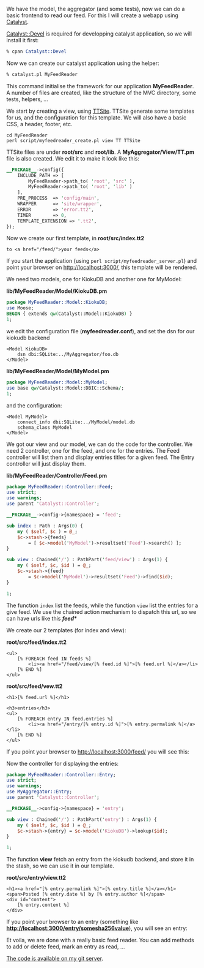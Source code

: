 We have the model, the aggregator (and some tests), now we can do a
basic frontend to read our feed. For this I will create a webapp using
[[http://www.catalystframework.org][Catalyst]].

[[http://search.cpan.org/perldoc?Catalyst::Devel][Catalyst::Devel]] is
required for developping catalyst application, so we will install it
first:

#+BEGIN_SRC perl
    % cpan Catalyst::Devel
#+END_SRC

Now we can create our catalyst application using the helper:

#+BEGIN_SRC perl
    % catalyst.pl MyFeedReader
#+END_SRC

This command initialise the framework for our application
*MyFeedReader*. A number of files are created, like the structure of the
MVC directory, some tests, helpers, ...

We start by creating a view, using
[[http://search.cpan.org/perldoc?Catalyst::View::TT][TTSite]]. TTSite
generate some templates for us, and the configuration for this template.
We will also have a basic CSS, a header, footer, etc.

#+BEGIN_EXAMPLE
    cd MyFeedReader
    perl script/myfeedreader_create.pl view TT TTSite
#+END_EXAMPLE

TTSite files are under *root/src* and *root/lib*. A
*MyAggregator/View/TT.pm* file is also created. We edit it to make it
look like this:

#+BEGIN_SRC perl
    __PACKAGE__->config({
        INCLUDE_PATH => [
            MyFeedReader->path_to( 'root', 'src' ),
            MyFeedReader->path_to( 'root', 'lib' )
        ],
        PRE_PROCESS  => 'config/main',
        WRAPPER      => 'site/wrapper',
        ERROR        => 'error.tt2',
        TIMER        => 0,
        TEMPLATE_EXTENSION => '.tt2',
    });
#+END_SRC

Now we create our first template, in *root/src/index.tt2*

#+BEGIN_EXAMPLE
    to <a href="/feed/">your feeds</a>
#+END_EXAMPLE

If you start the application (using
=perl script/myfeedreader_server.pl=) and point your browser on
http://localhost:3000/, this template will be rendered.

We need two models, one for KiokuDB and another one for MyModel:

*lib/MyFeedReader/Model/KiokuDB.pm*

#+BEGIN_SRC perl
    package MyFeedReader::Model::KiokuDB;
    use Moose;
    BEGIN { extends qw(Catalyst::Model::KiokuDB) }
    1;
#+END_SRC

we edit the configuration file (*myfeedreader.conf*), and set the dsn
for our kiokudb backend

#+BEGIN_EXAMPLE
        <Model KiokuDB>
            dsn dbi:SQLite:../MyAggregator/foo.db
        </Model>
#+END_EXAMPLE

*lib/MyFeedReader/Model/MyModel.pm*

#+BEGIN_SRC perl
    package MyFeedReader::Model::MyModel;
    use base qw/Catalyst::Model::DBIC::Schema/;
    1;
#+END_SRC

and the configuration:

#+BEGIN_EXAMPLE
    <Model MyModel>
        connect_info dbi:SQLite:../MyModel/model.db
        schema_class MyModel
    </Model>
#+END_EXAMPLE

We got our view and our model, we can do the code for the controller. We
need 2 controller, one for the feed, and one for the entries. The Feed
controller will list them and display entries titles for a given feed.
The Entry controller will just display them.

*lib/MyFeedReader/Controller/Feed.pm*

#+BEGIN_SRC perl
    package MyFeedReader::Controller::Feed;
    use strict;
    use warnings;
    use parent 'Catalyst::Controller';

    __PACKAGE__->config->{namespace} = 'feed';

    sub index : Path : Args(0) {
        my ( $self, $c ) = @_;
        $c->stash->{feeds}
            = [ $c->model('MyModel')->resultset('Feed')->search() ];
    }

    sub view : Chained('/') : PathPart('feed/view') : Args(1) {
        my ( $self, $c, $id ) = @_;
        $c->stash->{feed}
            = $c->model('MyModel')->resultset('Feed')->find($id);
    }

    1;
#+END_SRC

The function =index= list the feeds, while the function =view= list the
entries for a give feed. We use the chained action mechanism to dispatch
this url, so we can have urls like this */feed/**

We create our 2 templates (for index and view):

*root/src/feed/index.tt2*

#+BEGIN_EXAMPLE
    <ul>
        [% FOREACH feed IN feeds %]
            <li><a href="/feed/view/[% feed.id %]">[% feed.url %]</a></li>
        [% END %]
    </ul>
#+END_EXAMPLE

*root/src/feed/vew.tt2*

#+BEGIN_EXAMPLE
    <h1>[% feed.url %]</h1>

    <h3>entries</h3>
    <ul>
        [% FOREACH entry IN feed.entries %]
            <li><a href="/entry/[% entry.id %]">[% entry.permalink %]</a></li>
        [% END %]
    </ul>
#+END_EXAMPLE

If you point your browser to http://localhost:3000/feed/ you will see
this:

Now the controller for displaying the entries:

#+BEGIN_SRC perl
    package MyFeedReader::Controller::Entry;
    use strict;
    use warnings;
    use MyAggregator::Entry;
    use parent 'Catalyst::Controller';

    __PACKAGE__->config->{namespace} = 'entry';

    sub view : Chained('/') : PathPart('entry') : Args(1) {
        my ( $self, $c, $id ) = @_;
        $c->stash->{entry} = $c->model('KiokuDB')->lookup($id);
    }

    1;
#+END_SRC

The function *view* fetch an entry from the kiokudb backend, and store
it in the stash, so we can use it in our template.

*root/src/entry/view.tt2*

#+BEGIN_EXAMPLE
    <h1><a href="[% entry.permalink %]">[% entry.title %]</a></h1>
    <span>Posted [% entry.date %] by [% entry.author %]</span>
    <div id="content">
        [% entry.content %]
    </div>
#+END_EXAMPLE

If you point your browser to an entry (something like
*http://localhost:3000/entry/somesha256value*), you will see an entry:

Et voila, we are done with a really basic feed reader. You can add
methods to add or delete feed, mark an entry as read, ...

[[http://git.lumberjaph.net/p5-ironman-myfeedreader.git/][The code is
available on my git server]].
